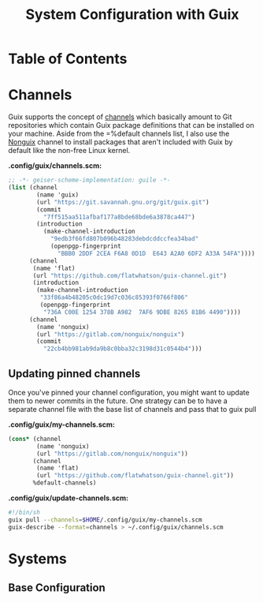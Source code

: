 #+TITLE: System Configuration with Guix
#+PROPERTY: header-args    :tangle-mode (identity #o444)
#+PROPERTY: header-args sh :tangle-mode (identity #o555)

* Table of Contents
:PROPERTIES:
:TOC:   :include all :ignore this
:END:
:CONTENTS:
:END:

* Channels

Guix supports the concept of  [[https://guix.gnu.org/manual/en/html_node/Channels.html#Channels][channels]] which basically amount to Git repositories which contain Guix package definitions that can be installed on your machine. Aside from the =%default channels list, I also use the [[https://gitlab.com/nonguix/nonguix][Nonguix]] channel to install packages that aren't included with Guix by default like the non-free Linux kernel.

*.config/guix/channels.scm:*
#+begin_src scheme :tangle .config/guix/channels.scm
;; -*- geiser-scheme-implementation: guile -*-
(list (channel
        (name 'guix)
        (url "https://git.savannah.gnu.org/git/guix.git")
        (commit
          "7ff515aa511afbaf177a8bde68bde6a3878ca447")
        (introduction
          (make-channel-introduction
            "9edb3f66fd807b096b48283debdcddccfea34bad"
            (openpgp-fingerprint
              "BBB0 2DDF 2CEA F6A8 0D1D  E643 A2A0 6DF2 A33A 54FA"))))
      (channel
       (name 'flat)
       (url "https://github.com/flatwhatson/guix-channel.git")
       (introduction
        (make-channel-introduction
         "33f86a4b48205c0dc19d7c036c85393f0766f806"
         (openpgp-fingerprint
          "736A C00E 1254 378B A982  7AF6 9DBE 8265 81B6 4490"))))
      (channel
        (name 'nonguix)
        (url "https://gitlab.com/nonguix/nonguix")
        (commit
          "22cb4bb981ab9da9b8c0bba32c3198d31c0544b4")))

#+end_src

** Updating pinned channels

Once you've pinned your channel configuration, you might want to update them to newer commits in the future. One strategy can be to have a separate channel file with the base list of channels and pass that to guix pull

*.config/guix/my-channels.scm:*
#+begin_src scheme :tangle .config/guix/channels.scm
(cons* (channel
        (name 'nonguix)
        (url "https://gitlab.com/nonguix/nonguix"))
       (channel
        (name 'flat)
        (url "https://github.com/flatwhatson/guix-channel.git"))
       %default-channels)
#+end_src

*.config/guix/update-channels.scm:*
#+begin_src sh :tangle .config/guix/update-channels.sh
#!/bin/sh
guix pull --channels=$HOME/.config/guix/my-channels.scm
guix-describe --format=channels > ~/.config/guix/channels.scm
#+end_src

* Systems

** Base Configuration
